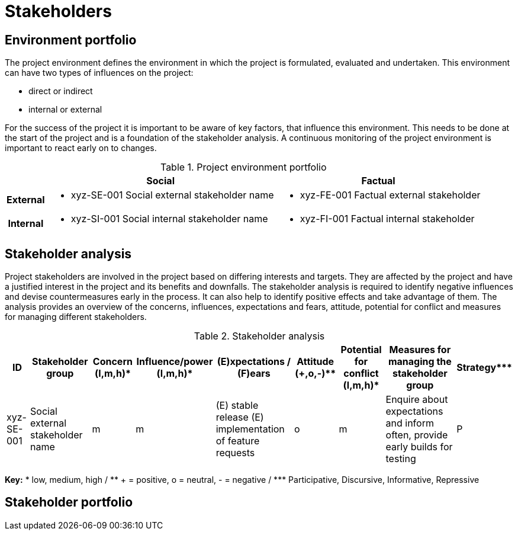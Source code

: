 = Stakeholders

== Environment portfolio
The project environment defines the environment in which the project is formulated, evaluated and undertaken. This environment can have two types of influences on the project:

* direct or indirect
* internal or external

For the success of the project it is important to be aware of key factors, that influence this environment. This needs to be done at the start of the project and is a foundation of the stakeholder analysis. A continuous monitoring of the project environment is important to react early on to changes.

.Project environment portfolio
[%autowidth.stretch,cols="h,~,~",options="header"]
|===
|
| Social
| Factual

| External
a|
* xyz-SE-001 Social external stakeholder name
a|
* xyz-FE-001 Factual external stakeholder
| Internal
a|
* xyz-SI-001 Social internal stakeholder name
a|
* xyz-FI-001 Factual internal stakeholder
|===

== Stakeholder analysis
Project stakeholders are involved in the project based on differing interests and targets. They are affected by the project and have a justified interest in the project and its benefits and downfalls. The stakeholder analysis is required to identify negative influences and devise countermeasures early in the process. It can also help to identify positive effects and take advantage of them. The analysis provides an overview of the concerns, influences, expectations and fears, attitude, potential for conflict and measures for managing different stakeholders.

.Stakeholder analysis
[%autowidth.stretch,cols="9",options="header",orientation="landscape"]
|===
| ID
| Stakeholder group
| Concern (l,m,h)*
| Influence/power (l,m,h)*
| (E)xpectations / (F)ears
| Attitude (+,o,-)**
| Potential for conflict (l,m,h)*
| Measures for managing the stakeholder group
| Strategy***

| xyz-SE-001
| Social external stakeholder name
| m
| m
a|
(E) stable release
(E) implementation of feature requests
| o
| m
| Enquire about expectations and inform often, provide early builds for testing
| P
|===
*Key:* * low, medium, high / +**+ + = positive, o = neutral, - = negative / +***+ Participative, Discursive, Informative, Repressive

== Stakeholder portfolio

//TODO need to decide how to graphically represent this portfolio, or if we just put in a traffic light column in the stakeholder analysis
